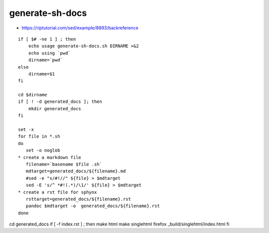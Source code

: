 generate-sh-docs
================

-  https://riptutorial.com/sed/example/8893/backreference

::

    if [ $# -ne 1 ] ; then
        echo usage generate-sh-docs.sh DIRNAME >&2
        echo using `pwd`
        dirname=`pwd`
    else 
        dirname=$1
    fi

    cd $dirname
    if [ ! -d generated_docs ]; then
        mkdir generated_docs
    fi

    set -x 
    for file in *.sh
    do
       set -o noglob
    * create a markdown file
       filename=`basename $file .sh`
       mdtarget=generated_docs/${filename}.md
       #sed -e "s/#!//" ${file} > $mdtarget
       sed -E 's/^ *#!(.*)/\1/' ${file} > $mdtarget
    * create a rst file for sphynx
       rsttarget=generated_docs/${filename}.rst 
       pandoc $mdtarget -o  generated_docs/${filename}.rst
    done

cd generated\_docs if [ -f index.rst ] ; then make html make singlehtml
firefox \_build/singlehtml/index.html fi
